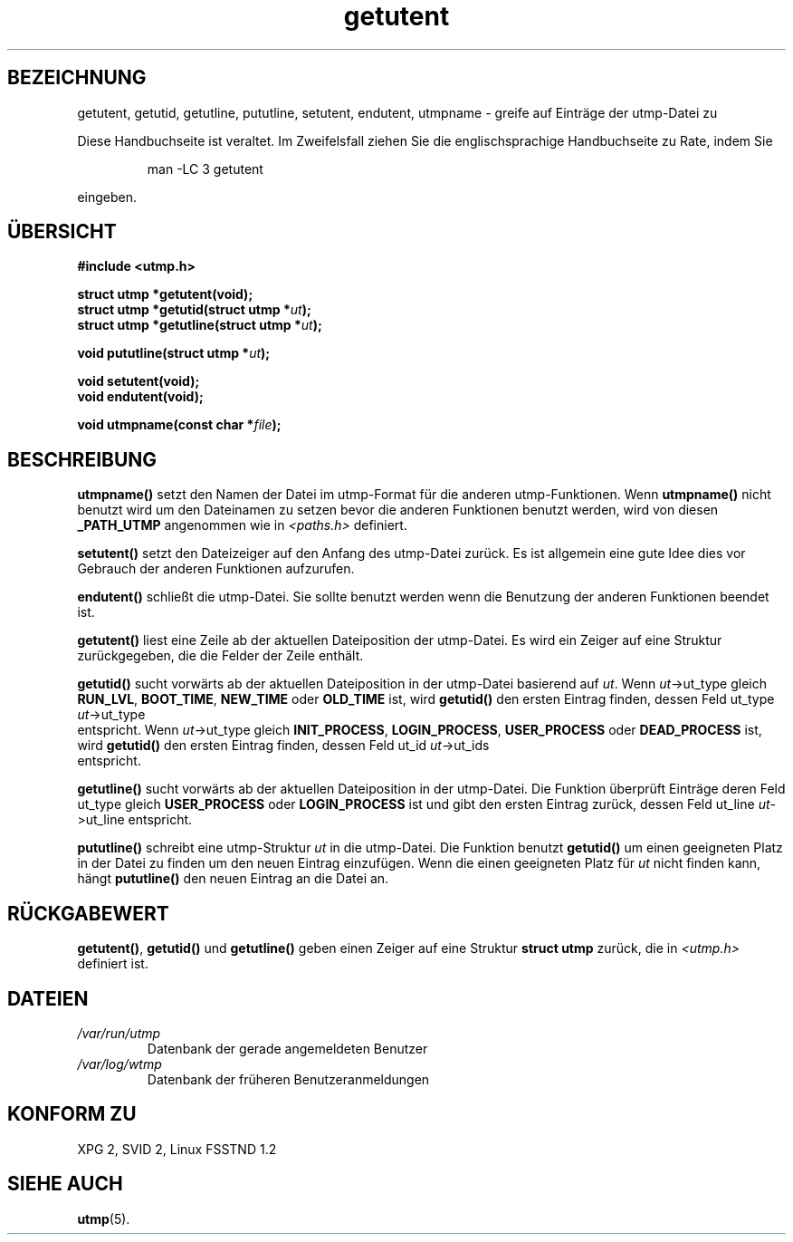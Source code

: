 .\" Copyright 1995 Mark D. Roth (roth@uiuc.edu)
.\"
.\" This is free documentation; you can redistribute it and/or
.\" modify it under the terms of the GNU General Public License as
.\" published by the Free Software Foundation; either version 2 of
.\" the License, or (at your option) any later version.
.\"
.\" The GNU General Public License's references to "object code"
.\" and "executables" are to be interpreted as the output of any
.\" document formatting or typesetting system, including
.\" intermediate and printed output.
.\"
.\" This manual is distributed in the hope that it will be useful,
.\" but WITHOUT ANY WARRANTY; without even the implied warranty of
.\" MERCHANTABILITY or FITNESS FOR A PARTICULAR PURPOSE.  See the
.\" GNU General Public License for more details.
.\"
.\" You should have received a copy of the GNU General Public
.\" License along with this manual; if not, write to the Free
.\" Software Foundation, Inc., 675 Mass Ave, Cambridge, MA 02139,
.\" USA.
.\"
.\" References consulted:
.\"     Linux libc source code
.\"     Solaris manpages
.\"
.\" Translated to German Fri Nov 1 1996 by Patrick Rother <krd@gulu.net>
.\"
.TH getutent 3 "1. November 1996" "Linux libc 5.0.0" "Bibliotheksfunktionen"
.SH BEZEICHNUNG
getutent, getutid, getutline, pututline, setutent, endutent, utmpname
\- greife auf Einträge der utmp-Datei zu
.PP
Diese Handbuchseite ist veraltet. Im Zweifelsfall ziehen Sie
die englischsprachige Handbuchseite zu Rate, indem Sie
.IP
man -LC 3 getutent
.PP
eingeben.
.SH ÜBERSICHT
.B #include <utmp.h>
.sp
.B struct utmp *getutent(void);
.br
.BI "struct utmp *getutid(struct utmp *" ut ");"
.br
.BI "struct utmp *getutline(struct utmp *" ut ");"
.sp
.BI "void pututline(struct utmp *" ut ");"
.sp
.B void setutent(void);
.br
.B void endutent(void);
.sp
.BI "void utmpname(const char *" file ");"
.SH BESCHREIBUNG
.B utmpname()
setzt den Namen der Datei im utmp-Format für die anderen
utmp-Funktionen.  Wenn
.B utmpname()
nicht benutzt wird um den Dateinamen zu
setzen bevor die anderen Funktionen benutzt werden, wird von diesen
.B _PATH_UTMP
angenommen wie in
.I <paths.h>
definiert.

.B setutent()
setzt den Dateizeiger auf den Anfang des utmp-Datei zurück.
Es ist allgemein eine gute Idee dies vor Gebrauch der anderen Funktionen
aufzurufen.

.B endutent()
schließt die utmp-Datei.  Sie sollte benutzt werden wenn die Benutzung
der anderen Funktionen beendet ist.

.B getutent()
liest eine Zeile ab der aktuellen Dateiposition der utmp-Datei.
Es wird ein Zeiger auf eine Struktur zurückgegeben, die die Felder der
Zeile enthält.

.B getutid()
sucht vorwärts ab der aktuellen Dateiposition in der utmp-Datei
basierend auf
.IR ut ".  Wenn
.IR ut "->ut_type gleich"
.BR RUN_LVL ", " BOOT_TIME ", " NEW_TIME " oder " OLD_TIME
ist, wird
.B getutid()
den ersten Eintrag finden, dessen Feld ut_type
.IR ut ->ut_type
 entspricht.  Wenn
.IR ut "->ut_type gleich"
.BR INIT_PROCESS ", " LOGIN_PROCESS ", " USER_PROCESS " oder " DEAD_PROCESS
ist, wird
.B getutid()
den ersten Eintrag finden, dessen Feld ut_id
.IR ut ->ut_ids
 entspricht.

.B getutline()
sucht vorwärts ab der aktuellen Dateiposition in der utmp-Datei.
Die Funktion überprüft Einträge deren Feld ut_type gleich
.B USER_PROCESS
oder
.B LOGIN_PROCESS
ist und gibt den ersten Eintrag zurück, dessen Feld ut_line
.IR ut ->ut_line
entspricht.

.B pututline()
schreibt eine utmp-Struktur
.I ut
in die utmp-Datei.  Die Funktion benutzt
.B getutid()
um einen geeigneten Platz in der Datei zu finden um den neuen Eintrag
einzufügen.  Wenn die einen geeigneten Platz für
.I ut
nicht finden kann, hängt
.B pututline()
den neuen Eintrag an 
die Datei an.
.SH "RÜCKGABEWERT"
.BR getutent() ,
.B getutid()
und
.B getutline()
geben einen Zeiger auf eine Struktur
.B "struct utmp"
zurück, die in
.I <utmp.h>
definiert ist.
.SH DATEIEN
.TP
.I /var/run/utmp
Datenbank der gerade angemeldeten Benutzer
.TP
.I /var/log/wtmp
Datenbank der früheren Benutzeranmeldungen
.SH "KONFORM ZU"
XPG 2, SVID 2, Linux FSSTND 1.2
.SH "SIEHE AUCH"
.BR utmp (5).

